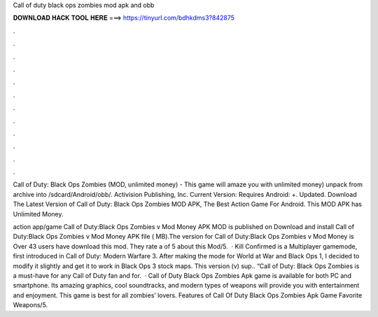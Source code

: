 Call of duty black ops zombies mod apk and obb



𝐃𝐎𝐖𝐍𝐋𝐎𝐀𝐃 𝐇𝐀𝐂𝐊 𝐓𝐎𝐎𝐋 𝐇𝐄𝐑𝐄 ===> https://tinyurl.com/bdhkdms3?842875



.



.



.



.



.



.



.



.



.



.



.



.

Call of Duty: Black Ops Zombies (MOD, unlimited money) - This game will amaze you with unlimited money) unpack from archive into /sdcard/Android/obb/. Activision Publishing, Inc. Current Version: Requires Android: +. Updated. Download The Latest Version of Call of Duty: Black Ops Zombies MOD APK, The Best Action Game For Android. This MOD APK has Unlimited Money.

action app/game Call of Duty:Black Ops Zombies v Mod Money APK MOD is published on Download and install Call of Duty:Black Ops Zombies v Mod Money APK file ( MB).The version for Call of Duty:Black Ops Zombies v Mod Money is Over 43 users have download this mod. They rate a of 5 about this Mod/5.  · Kill Confirmed is a Multiplayer gamemode, first introduced in Call of Duty: Modern Warfare 3. After making the mode for World at War and Black Ops 1, I decided to modify it slightly and get it to work in Black Ops 3 stock maps. This version (v) sup.. “Call of Duty: Black Ops Zombies is a must-have for any Call of Duty fan and for.  · Call of Duty Black Ops Zombies Apk game is available for both PC and smartphone. Its amazing graphics, cool soundtracks, and modern types of weapons will provide you with entertainment and enjoyment. This game is best for all zombies’ lovers. Features of Call Of Duty Black Ops Zombies Apk Game Favorite Weapons/5.
